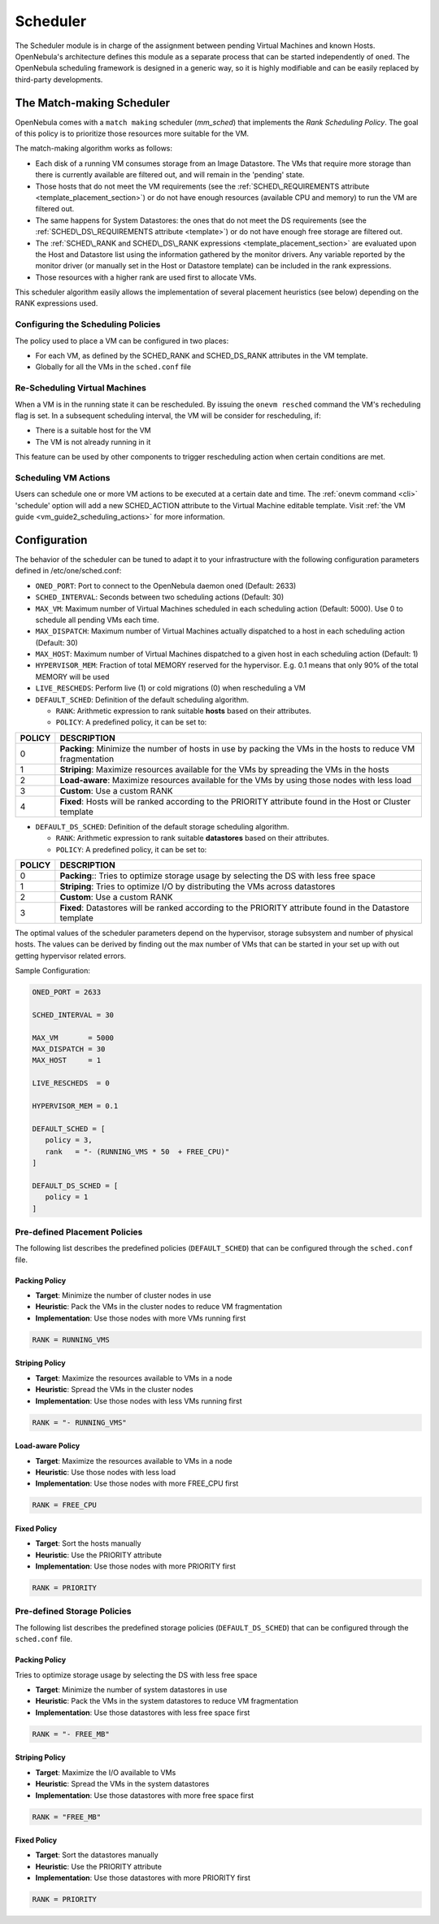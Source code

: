 .. _schg:

==========
Scheduler
==========

The Scheduler module is in charge of the assignment between pending Virtual Machines and known Hosts. OpenNebula's architecture defines this module as a separate process that can be started independently of ``oned``. The OpenNebula scheduling framework is designed in a generic way, so it is highly modifiable and can be easily replaced by third-party developments.

The Match-making Scheduler
==========================

OpenNebula comes with a ``match making`` scheduler (*mm\_sched*) that implements the *Rank Scheduling Policy*. The goal of this policy is to prioritize those resources more suitable for the VM.

The match-making algorithm works as follows:

-  Each disk of a running VM consumes storage from an Image Datastore. The VMs that require more storage than there is currently available are filtered out, and will remain in the 'pending' state.
-  Those hosts that do not meet the VM requirements (see the :ref:`SCHED\_REQUIREMENTS attribute <template_placement_section>`) or do not have enough resources (available CPU and memory) to run the VM are filtered out.
-  The same happens for System Datastores: the ones that do not meet the DS requirements (see the :ref:`SCHED\_DS\_REQUIREMENTS attribute <template>`) or do not have enough free storage are filtered out.
-  The :ref:`SCHED\_RANK and SCHED\_DS\_RANK expressions <template_placement_section>` are evaluated upon the Host and Datastore list using the information gathered by the monitor drivers. Any variable reported by the monitor driver (or manually set in the Host or Datastore template) can be included in the rank expressions.
-  Those resources with a higher rank are used first to allocate VMs.

This scheduler algorithm easily allows the implementation of several placement heuristics (see below) depending on the RANK expressions used.

Configuring the Scheduling Policies
-----------------------------------

The policy used to place a VM can be configured in two places:

-  For each VM, as defined by the SCHED\_RANK and SCHED\_DS\_RANK attributes in the VM template.
-  Globally for all the VMs in the ``sched.conf`` file

Re-Scheduling Virtual Machines
------------------------------

When a VM is in the running state it can be rescheduled. By issuing the ``onevm resched`` command the VM's recheduling flag is set. In a subsequent scheduling interval, the VM will be consider for rescheduling, if:

-  There is a suitable host for the VM
-  The VM is not already running in it

This feature can be used by other components to trigger rescheduling action when certain conditions are met.

Scheduling VM Actions
---------------------

Users can schedule one or more VM actions to be executed at a certain date and time. The :ref:`onevm command <cli>` 'schedule' option will add a new SCHED\_ACTION attribute to the Virtual Machine editable template. Visit :ref:`the VM guide <vm_guide2_scheduling_actions>` for more information.

Configuration
=============

The behavior of the scheduler can be tuned to adapt it to your infrastructure with the following configuration parameters defined in /etc/one/sched.conf:

-  ``ONED_PORT``: Port to connect to the OpenNebula daemon oned (Default: 2633)
-  ``SCHED_INTERVAL``: Seconds between two scheduling actions (Default: 30)
-  ``MAX_VM``: Maximum number of Virtual Machines scheduled in each scheduling action (Default: 5000). Use 0 to schedule all pending VMs each time.
-  ``MAX_DISPATCH``: Maximum number of Virtual Machines actually dispatched to a host in each scheduling action (Default: 30)
-  ``MAX_HOST``: Maximum number of Virtual Machines dispatched to a given host in each scheduling action (Default: 1)
-  ``HYPERVISOR_MEM``: Fraction of total MEMORY reserved for the hypervisor. E.g. 0.1 means that only 90% of the total MEMORY will be used
-  ``LIVE_RESCHEDS``: Perform live (1) or cold migrations (0) when rescheduling a VM
-  ``DEFAULT_SCHED``: Definition of the default scheduling algorithm.

   -  ``RANK``: Arithmetic expression to rank suitable **hosts** based on their attributes.
   -  ``POLICY``: A predefined policy, it can be set to:

+--------+-------------------------------------------------------------------------------------------------------------+
| POLICY |                                                 DESCRIPTION                                                 |
+========+=============================================================================================================+
|      0 | **Packing**: Minimize the number of hosts in use by packing the VMs in the hosts to reduce VM fragmentation |
+--------+-------------------------------------------------------------------------------------------------------------+
|      1 | **Striping**: Maximize resources available for the VMs by spreading the VMs in the hosts                    |
+--------+-------------------------------------------------------------------------------------------------------------+
|      2 | **Load-aware**: Maximize resources available for the VMs by using those nodes with less load                |
+--------+-------------------------------------------------------------------------------------------------------------+
|      3 | **Custom**: Use a custom RANK                                                                               |
+--------+-------------------------------------------------------------------------------------------------------------+
|      4 | **Fixed**: Hosts will be ranked according to the PRIORITY attribute found in the Host or Cluster template   |
+--------+-------------------------------------------------------------------------------------------------------------+

-  ``DEFAULT_DS_SCHED``: Definition of the default storage scheduling algorithm.

   -  ``RANK``: Arithmetic expression to rank suitable **datastores** based on their attributes.
   -  ``POLICY``: A predefined policy, it can be set to:

+--------+----------------------------------------------------------------------------------------------------------+
| POLICY |                                               DESCRIPTION                                                |
+========+==========================================================================================================+
|      0 | **Packing**:: Tries to optimize storage usage by selecting the DS with less free space                   |
+--------+----------------------------------------------------------------------------------------------------------+
|      1 | **Striping**: Tries to optimize I/O by distributing the VMs across datastores                            |
+--------+----------------------------------------------------------------------------------------------------------+
|      2 | **Custom**: Use a custom RANK                                                                            |
+--------+----------------------------------------------------------------------------------------------------------+
|      3 | **Fixed**: Datastores will be ranked according to the PRIORITY attribute found in the Datastore template |
+--------+----------------------------------------------------------------------------------------------------------+

The optimal values of the scheduler parameters depend on the hypervisor, storage subsystem and number of physical hosts. The values can be derived by finding out the max number of VMs that can be started in your set up with out getting hypervisor related errors.

Sample Configuration:

.. code::

    ONED_PORT = 2633

    SCHED_INTERVAL = 30

    MAX_VM       = 5000
    MAX_DISPATCH = 30
    MAX_HOST     = 1

    LIVE_RESCHEDS  = 0

    HYPERVISOR_MEM = 0.1

    DEFAULT_SCHED = [
       policy = 3,
       rank   = "- (RUNNING_VMS * 50  + FREE_CPU)"
    ]

    DEFAULT_DS_SCHED = [
       policy = 1
    ]

Pre-defined Placement Policies
------------------------------

The following list describes the predefined policies (``DEFAULT_SCHED``) that can be configured through the ``sched.conf`` file.

Packing Policy
~~~~~~~~~~~~~~

-  **Target**: Minimize the number of cluster nodes in use
-  **Heuristic**: Pack the VMs in the cluster nodes to reduce VM fragmentation
-  **Implementation**: Use those nodes with more VMs running first

.. code::

    RANK = RUNNING_VMS

Striping Policy
~~~~~~~~~~~~~~~

-  **Target**: Maximize the resources available to VMs in a node
-  **Heuristic**: Spread the VMs in the cluster nodes
-  **Implementation**: Use those nodes with less VMs running first

.. code::

    RANK = "- RUNNING_VMS"

Load-aware Policy
~~~~~~~~~~~~~~~~~

-  **Target**: Maximize the resources available to VMs in a node
-  **Heuristic**: Use those nodes with less load
-  **Implementation**: Use those nodes with more FREE\_CPU first

.. code::

    RANK = FREE_CPU

Fixed Policy
~~~~~~~~~~~~

-  **Target**: Sort the hosts manually
-  **Heuristic**: Use the PRIORITY attribute
-  **Implementation**: Use those nodes with more PRIORITY first

.. code::

    RANK = PRIORITY

Pre-defined Storage Policies
----------------------------

The following list describes the predefined storage policies (``DEFAULT_DS_SCHED``) that can be configured through the ``sched.conf`` file.

Packing Policy
~~~~~~~~~~~~~~

Tries to optimize storage usage by selecting the DS with less free space

-  **Target**: Minimize the number of system datastores in use
-  **Heuristic**: Pack the VMs in the system datastores to reduce VM fragmentation
-  **Implementation**: Use those datastores with less free space first

.. code::

    RANK = "- FREE_MB"

Striping Policy
~~~~~~~~~~~~~~~

-  **Target**: Maximize the I/O available to VMs
-  **Heuristic**: Spread the VMs in the system datastores
-  **Implementation**: Use those datastores with more free space first

.. code::

    RANK = "FREE_MB"

Fixed Policy
~~~~~~~~~~~~

-  **Target**: Sort the datastores manually
-  **Heuristic**: Use the PRIORITY attribute
-  **Implementation**: Use those datastores with more PRIORITY first

.. code::

    RANK = PRIORITY

